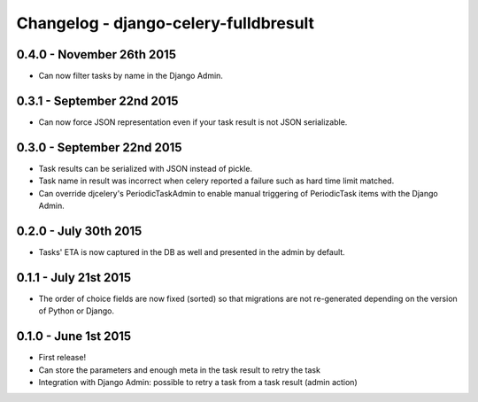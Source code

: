 
Changelog - django-celery-fulldbresult
======================================

0.4.0 - November 26th 2015
--------------------------

- Can now filter tasks by name in the Django Admin.

0.3.1 - September 22nd 2015
---------------------------

- Can now force JSON representation even if your task result is not JSON serializable.

0.3.0 - September 22nd 2015
---------------------------

- Task results can be serialized with JSON instead of pickle.
- Task name in result was incorrect when celery reported a failure such as
  hard time limit matched.
- Can override djcelery's PeriodicTaskAdmin to enable manual triggering of
  PeriodicTask items with the Django Admin.

0.2.0 - July 30th 2015
----------------------

- Tasks' ETA is now captured in the DB as well and presented in the admin by
  default.

0.1.1 - July 21st 2015
----------------------

- The order of choice fields are now fixed (sorted) so that migrations are not
  re-generated depending on the version of Python or Django.

0.1.0 - June 1st 2015
---------------------

- First release!
- Can store the parameters and enough meta in the task result to retry the task
- Integration with Django Admin: possible to retry a task from a task result
  (admin action)
